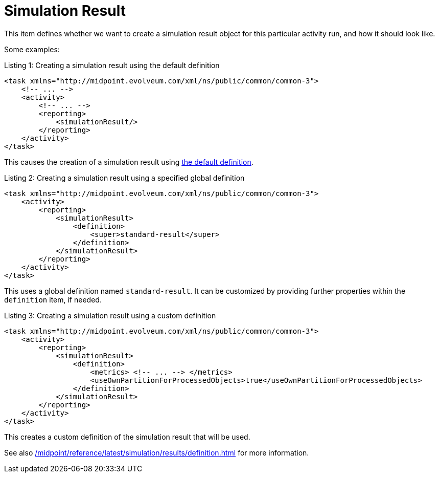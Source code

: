 = Simulation Result
:page-since: "4.7"

This item defines whether we want to create a simulation result object for this particular activity run, and how it should look like.

Some examples:

.Listing 1: Creating a simulation result using the default definition
[source, xml]
----
<task xmlns="http://midpoint.evolveum.com/xml/ns/public/common/common-3">
    <!-- ... -->
    <activity>
        <!-- ... -->
        <reporting>
            <simulationResult/>
        </reporting>
    </activity>
</task>
----

This causes the creation of a simulation result using xref:/midpoint/reference/latest/simulation/results/definition.adoc#_library[the default definition].

.Listing 2: Creating a simulation result using a specified global definition
[source, xml]
----
<task xmlns="http://midpoint.evolveum.com/xml/ns/public/common/common-3">
    <activity>
        <reporting>
            <simulationResult>
                <definition>
                    <super>standard-result</super>
                </definition>
            </simulationResult>
        </reporting>
    </activity>
</task>
----

This uses a global definition named `standard-result`.
It can be customized by providing further properties within the `definition` item, if needed.

.Listing 3: Creating a simulation result using a custom definition
[source, xml]
----
<task xmlns="http://midpoint.evolveum.com/xml/ns/public/common/common-3">
    <activity>
        <reporting>
            <simulationResult>
                <definition>
                    <metrics> <!-- ... --> </metrics>
                    <useOwnPartitionForProcessedObjects>true</useOwnPartitionForProcessedObjects>
                </definition>
            </simulationResult>
        </reporting>
    </activity>
</task>
----

This creates a custom definition of the simulation result that will be used.

See also xref:/midpoint/reference/latest/simulation/results/definition.adoc[] for more information.
